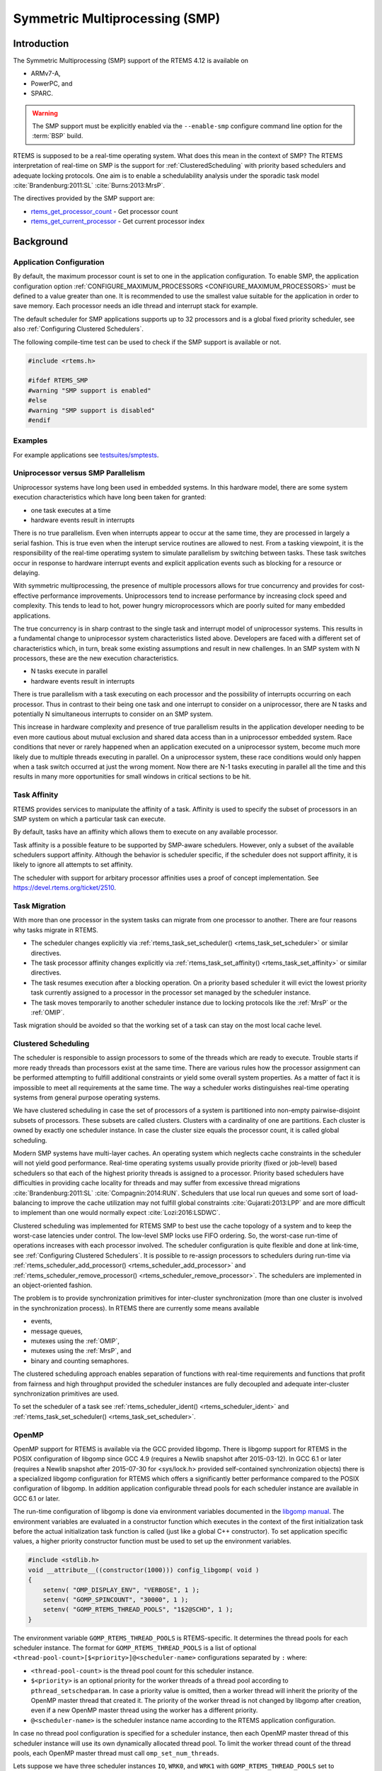 .. comment SPDX-License-Identifier: CC-BY-SA-4.0

.. COMMENT: COPYRIGHT (c) 2014.
.. COMMENT: On-Line Applications Research Corporation (OAR).
.. COMMENT: Copyright (c) 2017 embedded brains GmbH.
.. COMMENT: All rights reserved.

Symmetric Multiprocessing (SMP)
*******************************

Introduction
============

The Symmetric Multiprocessing (SMP) support of the RTEMS 4.12 is available on

- ARMv7-A,

- PowerPC, and

- SPARC.

.. warning::

   The SMP support must be explicitly enabled via the ``--enable-smp``
   configure command line option for the :term:`BSP` build.

RTEMS is supposed to be a real-time operating system.  What does this mean in
the context of SMP?  The RTEMS interpretation of real-time on SMP is the
support for :ref:`ClusteredScheduling` with priority based schedulers and
adequate locking protocols.  One aim is to enable a schedulability analysis
under the sporadic task model :cite:`Brandenburg:2011:SL`
:cite:`Burns:2013:MrsP`.

The directives provided by the SMP support are:

- rtems_get_processor_count_ - Get processor count

- rtems_get_current_processor_ - Get current processor index

Background
==========

Application Configuration
-------------------------

By default, the maximum processor count is set to one in the application
configuration.  To enable SMP, the application configuration option
:ref:`CONFIGURE_MAXIMUM_PROCESSORS <CONFIGURE_MAXIMUM_PROCESSORS>` must be
defined to a value greater than one.  It is recommended to use the smallest
value suitable for the application in order to save memory.  Each processor
needs an idle thread and interrupt stack for example.

The default scheduler for SMP applications supports up to 32 processors and is
a global fixed priority scheduler, see also :ref:`Configuring Clustered
Schedulers`.

The following compile-time test can be used to check if the SMP support is
available or not.

.. code-block:: c

    #include <rtems.h>

    #ifdef RTEMS_SMP
    #warning "SMP support is enabled"
    #else
    #warning "SMP support is disabled"
    #endif

Examples
--------

For example applications see `testsuites/smptests
<https://git.rtems.org/rtems/tree/testsuites/smptests>`_.

Uniprocessor versus SMP Parallelism
-----------------------------------

Uniprocessor systems have long been used in embedded systems. In this hardware
model, there are some system execution characteristics which have long been
taken for granted:

- one task executes at a time

- hardware events result in interrupts

There is no true parallelism. Even when interrupts appear to occur at the same
time, they are processed in largely a serial fashion.  This is true even when
the interupt service routines are allowed to nest.  From a tasking viewpoint,
it is the responsibility of the real-time operatimg system to simulate
parallelism by switching between tasks.  These task switches occur in response
to hardware interrupt events and explicit application events such as blocking
for a resource or delaying.

With symmetric multiprocessing, the presence of multiple processors allows for
true concurrency and provides for cost-effective performance
improvements. Uniprocessors tend to increase performance by increasing clock
speed and complexity. This tends to lead to hot, power hungry microprocessors
which are poorly suited for many embedded applications.

The true concurrency is in sharp contrast to the single task and interrupt
model of uniprocessor systems. This results in a fundamental change to
uniprocessor system characteristics listed above. Developers are faced with a
different set of characteristics which, in turn, break some existing
assumptions and result in new challenges. In an SMP system with N processors,
these are the new execution characteristics.

- N tasks execute in parallel

- hardware events result in interrupts

There is true parallelism with a task executing on each processor and the
possibility of interrupts occurring on each processor. Thus in contrast to
their being one task and one interrupt to consider on a uniprocessor, there are
N tasks and potentially N simultaneous interrupts to consider on an SMP system.

This increase in hardware complexity and presence of true parallelism results
in the application developer needing to be even more cautious about mutual
exclusion and shared data access than in a uniprocessor embedded system. Race
conditions that never or rarely happened when an application executed on a
uniprocessor system, become much more likely due to multiple threads executing
in parallel. On a uniprocessor system, these race conditions would only happen
when a task switch occurred at just the wrong moment. Now there are N-1 tasks
executing in parallel all the time and this results in many more opportunities
for small windows in critical sections to be hit.

Task Affinity
-------------
.. index:: task affinity
.. index:: thread affinity

RTEMS provides services to manipulate the affinity of a task. Affinity is used
to specify the subset of processors in an SMP system on which a particular task
can execute.

By default, tasks have an affinity which allows them to execute on any
available processor.

Task affinity is a possible feature to be supported by SMP-aware
schedulers. However, only a subset of the available schedulers support
affinity. Although the behavior is scheduler specific, if the scheduler does
not support affinity, it is likely to ignore all attempts to set affinity.

The scheduler with support for arbitary processor affinities uses a proof of
concept implementation.  See https://devel.rtems.org/ticket/2510.

Task Migration
--------------
.. index:: task migration
.. index:: thread migration

With more than one processor in the system tasks can migrate from one processor
to another.  There are four reasons why tasks migrate in RTEMS.

- The scheduler changes explicitly via
  :ref:`rtems_task_set_scheduler() <rtems_task_set_scheduler>` or similar
  directives.

- The task processor affinity changes explicitly via
  :ref:`rtems_task_set_affinity() <rtems_task_set_affinity>` or similar
  directives.

- The task resumes execution after a blocking operation.  On a priority based
  scheduler it will evict the lowest priority task currently assigned to a
  processor in the processor set managed by the scheduler instance.

- The task moves temporarily to another scheduler instance due to locking
  protocols like the :ref:`MrsP` or the :ref:`OMIP`.

Task migration should be avoided so that the working set of a task can stay on
the most local cache level.

.. _ClusteredScheduling:

Clustered Scheduling
--------------------

The scheduler is responsible to assign processors to some of the threads which
are ready to execute.  Trouble starts if more ready threads than processors
exist at the same time.  There are various rules how the processor assignment
can be performed attempting to fulfill additional constraints or yield some
overall system properties.  As a matter of fact it is impossible to meet all
requirements at the same time.  The way a scheduler works distinguishes
real-time operating systems from general purpose operating systems.

We have clustered scheduling in case the set of processors of a system is
partitioned into non-empty pairwise-disjoint subsets of processors.  These
subsets are called clusters.  Clusters with a cardinality of one are
partitions.  Each cluster is owned by exactly one scheduler instance.  In case
the cluster size equals the processor count, it is called global scheduling.

Modern SMP systems have multi-layer caches.  An operating system which neglects
cache constraints in the scheduler will not yield good performance.  Real-time
operating systems usually provide priority (fixed or job-level) based
schedulers so that each of the highest priority threads is assigned to a
processor.  Priority based schedulers have difficulties in providing cache
locality for threads and may suffer from excessive thread migrations
:cite:`Brandenburg:2011:SL` :cite:`Compagnin:2014:RUN`.  Schedulers that use local run
queues and some sort of load-balancing to improve the cache utilization may not
fulfill global constraints :cite:`Gujarati:2013:LPP` and are more difficult to
implement than one would normally expect :cite:`Lozi:2016:LSDWC`.

Clustered scheduling was implemented for RTEMS SMP to best use the cache
topology of a system and to keep the worst-case latencies under control.  The
low-level SMP locks use FIFO ordering.  So, the worst-case run-time of
operations increases with each processor involved.  The scheduler configuration
is quite flexible and done at link-time, see :ref:`Configuring Clustered
Schedulers`.  It is possible to re-assign processors to schedulers during
run-time via :ref:`rtems_scheduler_add_processor()
<rtems_scheduler_add_processor>` and :ref:`rtems_scheduler_remove_processor()
<rtems_scheduler_remove_processor>`.  The schedulers are implemented in an
object-oriented fashion.

The problem is to provide synchronization
primitives for inter-cluster synchronization (more than one cluster is involved
in the synchronization process). In RTEMS there are currently some means
available

- events,

- message queues,

- mutexes using the :ref:`OMIP`,

- mutexes using the :ref:`MrsP`, and

- binary and counting semaphores.

The clustered scheduling approach enables separation of functions with
real-time requirements and functions that profit from fairness and high
throughput provided the scheduler instances are fully decoupled and adequate
inter-cluster synchronization primitives are used.

To set the scheduler of a task see :ref:`rtems_scheduler_ident()
<rtems_scheduler_ident>` and :ref:`rtems_task_set_scheduler()
<rtems_task_set_scheduler>`.

OpenMP
------

OpenMP support for RTEMS is available via the GCC provided libgomp.  There is
libgomp support for RTEMS in the POSIX configuration of libgomp since GCC 4.9
(requires a Newlib snapshot after 2015-03-12). In GCC 6.1 or later (requires a
Newlib snapshot after 2015-07-30 for <sys/lock.h> provided self-contained
synchronization objects) there is a specialized libgomp configuration for RTEMS
which offers a significantly better performance compared to the POSIX
configuration of libgomp.  In addition application configurable thread pools
for each scheduler instance are available in GCC 6.1 or later.

The run-time configuration of libgomp is done via environment variables
documented in the `libgomp manual <https://gcc.gnu.org/onlinedocs/libgomp/>`_.
The environment variables are evaluated in a constructor function which
executes in the context of the first initialization task before the actual
initialization task function is called (just like a global C++ constructor).
To set application specific values, a higher priority constructor function must
be used to set up the environment variables.

.. code-block:: c

    #include <stdlib.h>
    void __attribute__((constructor(1000))) config_libgomp( void )
    {
        setenv( "OMP_DISPLAY_ENV", "VERBOSE", 1 );
        setenv( "GOMP_SPINCOUNT", "30000", 1 );
        setenv( "GOMP_RTEMS_THREAD_POOLS", "1$2@SCHD", 1 );
    }

The environment variable ``GOMP_RTEMS_THREAD_POOLS`` is RTEMS-specific.  It
determines the thread pools for each scheduler instance.  The format for
``GOMP_RTEMS_THREAD_POOLS`` is a list of optional
``<thread-pool-count>[$<priority>]@<scheduler-name>`` configurations separated
by ``:`` where:

- ``<thread-pool-count>`` is the thread pool count for this scheduler instance.

- ``$<priority>`` is an optional priority for the worker threads of a thread
  pool according to ``pthread_setschedparam``.  In case a priority value is
  omitted, then a worker thread will inherit the priority of the OpenMP master
  thread that created it.  The priority of the worker thread is not changed by
  libgomp after creation, even if a new OpenMP master thread using the worker
  has a different priority.

- ``@<scheduler-name>`` is the scheduler instance name according to the RTEMS
  application configuration.

In case no thread pool configuration is specified for a scheduler instance,
then each OpenMP master thread of this scheduler instance will use its own
dynamically allocated thread pool.  To limit the worker thread count of the
thread pools, each OpenMP master thread must call ``omp_set_num_threads``.

Lets suppose we have three scheduler instances ``IO``, ``WRK0``, and ``WRK1``
with ``GOMP_RTEMS_THREAD_POOLS`` set to ``"1@WRK0:3$4@WRK1"``.  Then there are
no thread pool restrictions for scheduler instance ``IO``.  In the scheduler
instance ``WRK0`` there is one thread pool available.  Since no priority is
specified for this scheduler instance, the worker thread inherits the priority
of the OpenMP master thread that created it.  In the scheduler instance
``WRK1`` there are three thread pools available and their worker threads run at
priority four.

Application Issues
==================

Most operating system services provided by the uni-processor RTEMS are
available in SMP configurations as well.  However, applications designed for an
uni-processor environment may need some changes to correctly run in an SMP
configuration.

As discussed earlier, SMP systems have opportunities for true parallelism which
was not possible on uni-processor systems. Consequently, multiple techniques
that provided adequate critical sections on uni-processor systems are unsafe on
SMP systems. In this section, some of these unsafe techniques will be
discussed.

In general, applications must use proper operating system provided mutual
exclusion mechanisms to ensure correct behavior.

Task variables
--------------

Task variables are ordinary global variables with a dedicated value for each
thread.  During a context switch from the executing thread to the heir thread,
the value of each task variable is saved to the thread control block of the
executing thread and restored from the thread control block of the heir thread.
This is inherently broken if more than one executing thread exists.
Alternatives to task variables are POSIX keys and :ref:`TLS <TLS>`.  All use
cases of task variables in the RTEMS code base were replaced with alternatives.
The task variable API has been removed in RTEMS 4.12.

Highest Priority Thread Never Walks Alone
-----------------------------------------

On a uni-processor system, it is safe to assume that when the highest priority
task in an application executes, it will execute without being preempted until
it voluntarily blocks. Interrupts may occur while it is executing, but there
will be no context switch to another task unless the highest priority task
voluntarily initiates it.

Given the assumption that no other tasks will have their execution interleaved
with the highest priority task, it is possible for this task to be constructed
such that it does not need to acquire a mutex for protected access to shared
data.

In an SMP system, it cannot be assumed there will never be a single task
executing. It should be assumed that every processor is executing another
application task. Further, those tasks will be ones which would not have been
executed in a uni-processor configuration and should be assumed to have data
synchronization conflicts with what was formerly the highest priority task
which executed without conflict.

Disabling of Thread Preemption
------------------------------

A thread which disables preemption prevents that a higher priority thread gets
hold of its processor involuntarily.  In uni-processor configurations, this can
be used to ensure mutual exclusion at thread level.  In SMP configurations,
however, more than one executing thread may exist.  Thus, it is impossible to
ensure mutual exclusion using this mechanism.  In order to prevent that
applications using preemption for this purpose, would show inappropriate
behaviour, this feature is disabled in SMP configurations and its use would
case run-time errors.

Disabling of Interrupts
-----------------------

A low overhead means that ensures mutual exclusion in uni-processor
configurations is the disabling of interrupts around a critical section.  This
is commonly used in device driver code.  In SMP configurations, however,
disabling the interrupts on one processor has no effect on other processors.
So, this is insufficient to ensure system-wide mutual exclusion.  The macros

* :ref:`rtems_interrupt_disable() <rtems_interrupt_disable>`,

* :ref:`rtems_interrupt_enable() <rtems_interrupt_enable>`, and

* :ref:`rtems_interrupt_flash() <rtems_interrupt_flash>`.

are disabled in SMP configurations and its use will cause compile-time warnings
and link-time errors.  In the unlikely case that interrupts must be disabled on
the current processor, the

* :ref:`rtems_interrupt_local_disable() <rtems_interrupt_local_disable>`, and

* :ref:`rtems_interrupt_local_enable() <rtems_interrupt_local_enable>`.

macros are now available in all configurations.

Since disabling of interrupts is insufficient to ensure system-wide mutual
exclusion on SMP a new low-level synchronization primitive was added --
interrupt locks.  The interrupt locks are a simple API layer on top of the SMP
locks used for low-level synchronization in the operating system core.
Currently, they are implemented as a ticket lock.  In uni-processor
configurations, they degenerate to simple interrupt disable/enable sequences by
means of the C pre-processor.  It is disallowed to acquire a single interrupt
lock in a nested way.  This will result in an infinite loop with interrupts
disabled.  While converting legacy code to interrupt locks, care must be taken
to avoid this situation to happen.

.. code-block:: c
    :linenos:

    #include <rtems.h>

    void legacy_code_with_interrupt_disable_enable( void )
    {
      rtems_interrupt_level level;

      rtems_interrupt_disable( level );
      /* Critical section */
      rtems_interrupt_enable( level );
    }

    RTEMS_INTERRUPT_LOCK_DEFINE( static, lock, "Name" )

    void smp_ready_code_with_interrupt_lock( void )
    {
      rtems_interrupt_lock_context lock_context;

      rtems_interrupt_lock_acquire( &lock, &lock_context );
      /* Critical section */
      rtems_interrupt_lock_release( &lock, &lock_context );
    }

An alternative to the RTEMS-specific interrupt locks are POSIX spinlocks.  The
:c:type:`pthread_spinlock_t` is defined as a self-contained object, e.g. the
user must provide the storage for this synchronization object.

.. code-block:: c
    :linenos:

    #include <assert.h>
    #include <pthread.h>

    pthread_spinlock_t lock;

    void smp_ready_code_with_posix_spinlock( void )
    {
      int error;

      error = pthread_spin_lock( &lock );
      assert( error == 0 );
      /* Critical section */
      error = pthread_spin_unlock( &lock );
      assert( error == 0 );
    }

In contrast to POSIX spinlock implementation on Linux or FreeBSD, it is not
allowed to call blocking operating system services inside the critical section.
A recursive lock attempt is a severe usage error resulting in an infinite loop
with interrupts disabled.  Nesting of different locks is allowed.  The user
must ensure that no deadlock can occur.  As a non-portable feature the locks
are zero-initialized, e.g. statically initialized global locks reside in the
``.bss`` section and there is no need to call :c:func:`pthread_spin_init`.

Interrupt Service Routines Execute in Parallel With Threads
-----------------------------------------------------------

On a machine with more than one processor, interrupt service routines (this
includes timer service routines installed via :ref:`rtems_timer_fire_after()
<rtems_timer_fire_after>`) and threads can execute in parallel.  Interrupt
service routines must take this into account and use proper locking mechanisms
to protect critical sections from interference by threads (interrupt locks or
POSIX spinlocks).  This likely requires code modifications in legacy device
drivers.

Timers Do Not Stop Immediately
------------------------------

Timer service routines run in the context of the clock interrupt.  On
uni-processor configurations, it is sufficient to disable interrupts and remove
a timer from the set of active timers to stop it.  In SMP configurations,
however, the timer service routine may already run and wait on an SMP lock
owned by the thread which is about to stop the timer.  This opens the door to
subtle synchronization issues.  During destruction of objects, special care
must be taken to ensure that timer service routines cannot access (partly or
fully) destroyed objects.

False Sharing of Cache Lines Due to Objects Table
-------------------------------------------------

The Classic API and most POSIX API objects are indirectly accessed via an
object identifier.  The user-level functions validate the object identifier and
map it to the actual object structure which resides in a global objects table
for each object class.  So, unrelated objects are packed together in a table.
This may result in false sharing of cache lines.  The effect of false sharing
of cache lines can be observed with the `TMFINE 1
<https://git.rtems.org/rtems/tree/testsuites/tmtests/tmfine01>`_ test program
on a suitable platform, e.g. QorIQ T4240.  High-performance SMP applications
need full control of the object storage :cite:`Drepper:2007:Memory`.
Therefore, self-contained synchronization objects are now available for RTEMS.

Directives
==========

This section details the symmetric multiprocessing services.  A subsection is
dedicated to each of these services and describes the calling sequence, related
constants, usage, and status codes.

.. raw:: latex

   \clearpage

.. _rtems_get_processor_count:

GET_PROCESSOR_COUNT - Get processor count
-----------------------------------------

CALLING SEQUENCE:
    .. code-block:: c

        uint32_t rtems_get_processor_count(void);

DIRECTIVE STATUS CODES:
    The count of processors in the system.

DESCRIPTION:
    In uni-processor configurations, a value of one will be returned.

    In SMP configurations, this returns the value of a global variable set
    during system initialization to indicate the count of utilized processors.
    The processor count depends on the physically or virtually available
    processors and application configuration.  The value will always be less
    than or equal to the maximum count of application configured processors.

NOTES:
    None.

.. raw:: latex

   \clearpage

.. _rtems_get_current_processor:

GET_CURRENT_PROCESSOR - Get current processor index
---------------------------------------------------

CALLING SEQUENCE:
    .. code-block:: c

        uint32_t rtems_get_current_processor(void);

DIRECTIVE STATUS CODES:
    The index of the current processor.

DESCRIPTION:
    In uni-processor configurations, a value of zero will be returned.

    In SMP configurations, an architecture specific method is used to obtain the
    index of the current processor in the system.  The set of processor indices
    is the range of integers starting with zero up to the processor count minus
    one.

    Outside of sections with disabled thread dispatching the current processor
    index may change after every instruction since the thread may migrate from
    one processor to another.  Sections with disabled interrupts are sections
    with thread dispatching disabled.

NOTES:
    None.

Implementation Details
======================

This section covers some implementation details of the RTEMS SMP support.

Low-Level Synchronization
-------------------------

All low-level synchronization primitives are implemented using :term:`C11`
atomic operations, so no target-specific hand-written assembler code is
necessary.  Four synchronization primitives are currently available

* ticket locks (mutual exclusion),

* :term:`MCS` locks (mutual exclusion),

* barriers, implemented as a sense barrier, and

* sequence locks :cite:`Boehm:2012:Seqlock`.

A vital requirement for low-level mutual exclusion is :term:`FIFO` fairness
since we are interested in a predictable system and not maximum throughput.
With this requirement, there are only few options to resolve this problem.  For
reasons of simplicity, the ticket lock algorithm was chosen to implement the
SMP locks.  However, the API is capable to support MCS locks, which may be
interesting in the future for systems with a processor count in the range of 32
or more, e.g.  :term:`NUMA`, many-core systems.

The test program `SMPLOCK 1
<https://git.rtems.org/rtems/tree/testsuites/smptests/smplock01>`_ can be used
to gather performance and fairness data for several scenarios.  The SMP lock
performance and fairness measured on the QorIQ T4240 follows as an example.
This chip contains three L2 caches.  Each L2 cache is shared by eight
processors.

.. image:: ../images/c_user/smplock01perf-t4240.*
   :width: 400
   :align: center

.. image:: ../images/c_user/smplock01fair-t4240.*
   :width: 400
   :align: center

Internal Locking
----------------

In SMP configurations, the operating system uses non-recursive SMP locks for
low-level mutual exclusion.  The locking domains are roughly

* a particular data structure,
* the thread queue operations,
* the thread state changes, and
* the scheduler operations.

For a good average-case performance it is vital that every high-level
synchronization object, e.g. mutex, has its own SMP lock.  In the average-case,
only this SMP lock should be involved to carry out a specific operation, e.g.
obtain/release a mutex.  In general, the high-level synchronization objects
have a thread queue embedded and use its SMP lock.

In case a thread must block on a thread queue, then things get complicated.
The executing thread first acquires the SMP lock of the thread queue and then
figures out that it needs to block.  The procedure to block the thread on this
particular thread queue involves state changes of the thread itself and for
this thread-specific SMP locks must be used.

In order to determine if a thread is blocked on a thread queue or not
thread-specific SMP locks must be used.  A thread priority change must
propagate this to the thread queue (possibly recursively).  Care must be taken
to not have a lock order reversal between thread queue and thread-specific SMP
locks.

Each scheduler instance has its own SMP lock.  For the scheduler helping
protocol multiple scheduler instances may be in charge of a thread.  It is not
possible to acquire two scheduler instance SMP locks at the same time,
otherwise deadlocks would happen.  A thread-specific SMP lock is used to
synchronize the thread data shared by different scheduler instances.

The thread state SMP lock protects various things, e.g. the thread state, join
operations, signals, post-switch actions, the home scheduler instance, etc.

Profiling
---------

To identify the bottlenecks in the system, support for profiling of low-level
synchronization is optionally available.  The profiling support is a BSP build
time configuration option (``--enable-profiling``) and is implemented with an
acceptable overhead, even for production systems.  A low-overhead counter for
short time intervals must be provided by the hardware.

Profiling reports are generated in XML for most test programs of the RTEMS
testsuite (more than 500 test programs).  This gives a good sample set for
statistics.  For example the maximum thread dispatch disable time, the maximum
interrupt latency or lock contention can be determined.

.. code-block:: xml

   <ProfilingReport name="SMPMIGRATION 1">
     <PerCPUProfilingReport processorIndex="0">
       <MaxThreadDispatchDisabledTime unit="ns">36636</MaxThreadDispatchDisabledTime>
       <MeanThreadDispatchDisabledTime unit="ns">5065</MeanThreadDispatchDisabledTime>
       <TotalThreadDispatchDisabledTime unit="ns">3846635988
         </TotalThreadDispatchDisabledTime>
       <ThreadDispatchDisabledCount>759395</ThreadDispatchDisabledCount>
       <MaxInterruptDelay unit="ns">8772</MaxInterruptDelay>
       <MaxInterruptTime unit="ns">13668</MaxInterruptTime>
       <MeanInterruptTime unit="ns">6221</MeanInterruptTime>
       <TotalInterruptTime unit="ns">6757072</TotalInterruptTime>
       <InterruptCount>1086</InterruptCount>
     </PerCPUProfilingReport>
     <PerCPUProfilingReport processorIndex="1">
       <MaxThreadDispatchDisabledTime unit="ns">39408</MaxThreadDispatchDisabledTime>
       <MeanThreadDispatchDisabledTime unit="ns">5060</MeanThreadDispatchDisabledTime>
       <TotalThreadDispatchDisabledTime unit="ns">3842749508
         </TotalThreadDispatchDisabledTime>
       <ThreadDispatchDisabledCount>759391</ThreadDispatchDisabledCount>
       <MaxInterruptDelay unit="ns">8412</MaxInterruptDelay>
       <MaxInterruptTime unit="ns">15868</MaxInterruptTime>
       <MeanInterruptTime unit="ns">3525</MeanInterruptTime>
       <TotalInterruptTime unit="ns">3814476</TotalInterruptTime>
       <InterruptCount>1082</InterruptCount>
     </PerCPUProfilingReport>
     <!-- more reports omitted --->
     <SMPLockProfilingReport name="Scheduler">
       <MaxAcquireTime unit="ns">7092</MaxAcquireTime>
       <MaxSectionTime unit="ns">10984</MaxSectionTime>
       <MeanAcquireTime unit="ns">2320</MeanAcquireTime>
       <MeanSectionTime unit="ns">199</MeanSectionTime>
       <TotalAcquireTime unit="ns">3523939244</TotalAcquireTime>
       <TotalSectionTime unit="ns">302545596</TotalSectionTime>
       <UsageCount>1518758</UsageCount>
       <ContentionCount initialQueueLength="0">759399</ContentionCount>
       <ContentionCount initialQueueLength="1">759359</ContentionCount>
       <ContentionCount initialQueueLength="2">0</ContentionCount>
       <ContentionCount initialQueueLength="3">0</ContentionCount>
     </SMPLockProfilingReport>
   </ProfilingReport>

Scheduler Helping Protocol
--------------------------

The scheduler provides a helping protocol to support locking protocols like the
:ref:`OMIP` or the :ref:`MrsP`.  Each thread has a scheduler node for each
scheduler instance in the system which are located in its :term:`TCB`.  A
thread has exactly one home scheduler instance which is set during thread
creation.  The home scheduler instance can be changed with
:ref:`rtems_task_set_scheduler() <rtems_task_set_scheduler>`.  Due to the
locking protocols a thread may gain access to scheduler nodes of other
scheduler instances.  This allows the thread to temporarily migrate to another
scheduler instance in case of preemption.

The scheduler infrastructure is based on an object-oriented design.  The
scheduler operations for a thread are defined as virtual functions.  For the
scheduler helping protocol the following operations must be implemented by an
SMP-aware scheduler

* ask a scheduler node for help,
* reconsider the help request of a scheduler node,
* withdraw a schedule node.

All currently available SMP-aware schedulers use a framework which is
customized via inline functions.  This eases the implementation of scheduler
variants.  Up to now, only priority-based schedulers are implemented.

In case a thread is allowed to use more than one scheduler node it will ask
these nodes for help

* in case of preemption, or
* an unblock did not schedule the thread, or
* a yield  was successful.

The actual ask for help scheduler operations are carried out as a side-effect
of the thread dispatch procedure.  Once a need for help is recognized, a help
request is registered in one of the processors related to the thread and a
thread dispatch is issued.  This indirection leads to a better decoupling of
scheduler instances.  Unrelated processors are not burdened with extra work for
threads which participate in resource sharing.  Each ask for help operation
indicates if it could help or not.  The procedure stops after the first
successful ask for help.  Unsuccessful ask for help operations will register
this need in the scheduler context.

After a thread dispatch the reconsider help request operation is used to clean
up stale help registrations in the scheduler contexts.

The withdraw operation takes away scheduler nodes once the thread is no longer
allowed to use them, e.g. it released a mutex.  The availability of scheduler
nodes for a thread is controlled by the thread queues.

Thread Dispatch Details
-----------------------

This section gives background information to developers interested in the
interrupt latencies introduced by thread dispatching.  A thread dispatch
consists of all work which must be done to stop the currently executing thread
on a processor and hand over this processor to an heir thread.

In SMP systems, scheduling decisions on one processor must be propagated
to other processors through inter-processor interrupts.  A thread dispatch
which must be carried out on another processor does not happen instantaneously.
Thus, several thread dispatch requests might be in the air and it is possible
that some of them may be out of date before the corresponding processor has
time to deal with them.  The thread dispatch mechanism uses three per-processor
variables,

- the executing thread,

- the heir thread, and

- a boolean flag indicating if a thread dispatch is necessary or not.

Updates of the heir thread are done via a normal store operation.  The thread
dispatch necessary indicator of another processor is set as a side-effect of an
inter-processor interrupt.  So, this change notification works without the use
of locks.  The thread context is protected by a :term:`TTAS` lock embedded in
the context to ensure that it is used on at most one processor at a time.
Normally, only thread-specific or per-processor locks are used during a thread
dispatch.  This implementation turned out to be quite efficient and no lock
contention was observed in the testsuite.  The heavy-weight thread dispatch
sequence is only entered in case the thread dispatch indicator is set.

The context-switch is performed with interrupts enabled.  During the transition
from the executing to the heir thread neither the stack of the executing nor
the heir thread must be used during interrupt processing.  For this purpose a
temporary per-processor stack is set up which may be used by the interrupt
prologue before the stack is switched to the interrupt stack.
